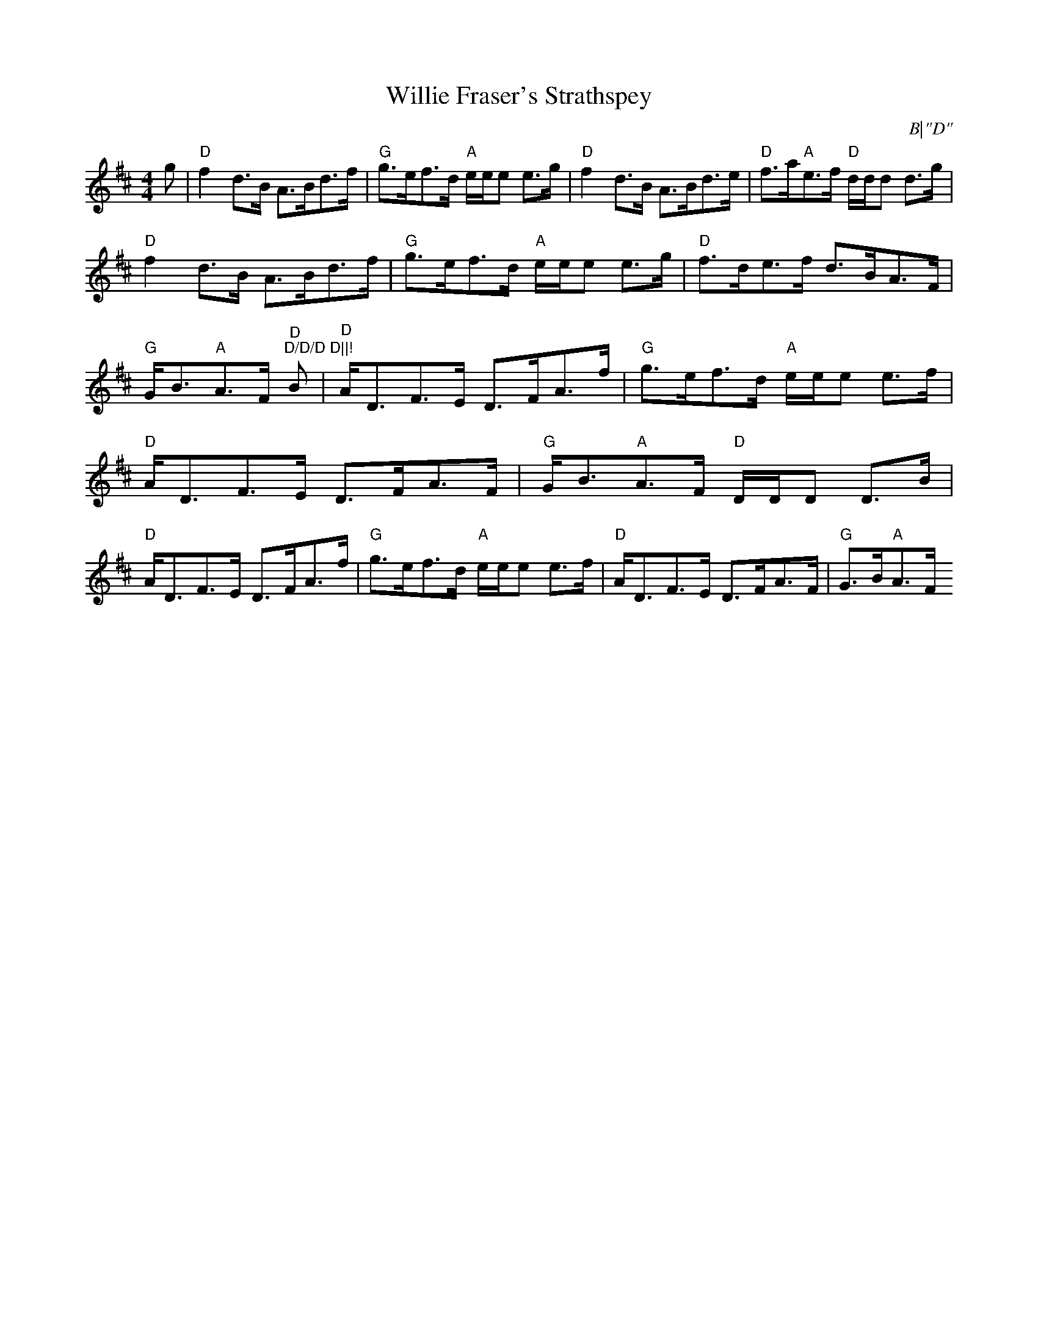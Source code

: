 X:34
T:Willie Fraser's Strathspey
M:4/4
L:1/8
R:Strathspey
O:B|"D"
K:D
g|"D"f2 d>B A>Bd>f|"G"g>ef>d "A"e/e/e e>g|"D"f2 d>B A>Bd>e|"D"f>a"A"e>f
 "D"d/d/d d>g|!
"D"f2 d>B A>Bd>f|"G"g>ef>d "A"e/e/e e>g|"D"f>de>f d>BA>F|"G"G<B"A"A>F "D
"D/D/D D||!
B|"D"A<DF>E D>FA>f|"G"g>ef>d "A"e/e/e e>f|"D"A<DF>E D>FA>F|"G"G<B"A"A>F
"D"D/D/D D>B|!
"D"A<DF>E D>FA>f|"G"g>ef>d "A"e/e/e e>f|"D"A<DF>E D>FA>F|"G"G>B"A"A>F "D
"D/D/D D||
